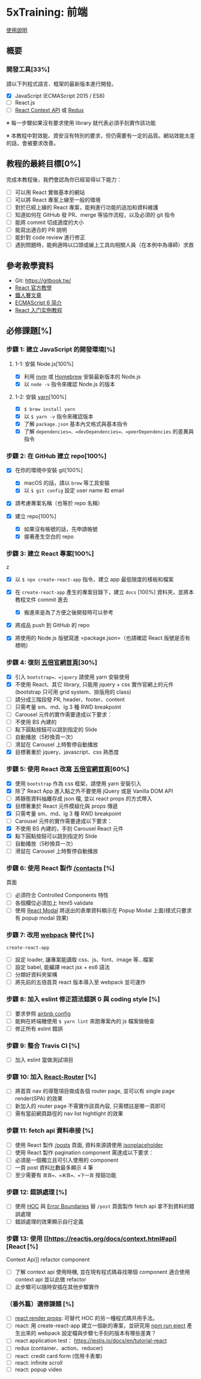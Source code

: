 * 5xTraining: 前端
  :PROPERTIES:
  :CUSTOM_ID: xtraining-前端
  :END:

[[file:README.md][使用說明]]

** 概要
   :PROPERTIES:
   :CUSTOM_ID: 概要
   :END:

*** 開發工具[33%]
    :PROPERTIES:
    :CUSTOM_ID: 開發工具
    :END:

請以下列程式語言、框架的最新版本進行開發。

- [X] JavaScript (ECMAScript 2015 / ES6)
- [ ] React.js
- [ ] [[https://reactjs.org/docs/context.html][React Context API]] 或
   [[https://github.com/reduxjs/redux][Redux]]

※ 每一步驟如果沒有要求使用 library 就代表必須手刻實作該功能

※ 本教程中對效能、資安沒有特別的要求，但仍需要有一定的品質。網站效能太差的話，會被要求改善。

** 教程的最終目標[0%]
   :PROPERTIES:
   :CUSTOM_ID: 教程的最終目標
   :END:

完成本教程後，我們會認為你已經習得以下能力：

- [ ] 可以用 React 實做基本的網站
- [ ] 可以將 React 專案上線至一般的環境
- [ ] 對於已經上線的 React 專案，能夠進行功能的追加和資料維護
- [ ] 知道如何在 GitHub 發 PR、merge 等協作流程，以及必須的 git 指令
- [ ] 能將 commit 切成適度的大小
- [ ] 能寫出適合的 PR 說明
- [ ] 能針對 code review 進行修正
- [ ] 遇到問題時，能夠適時以口頭或線上工具向相關人員（在本例中為導師）求救

** 參考教學資料
   :PROPERTIES:
   :CUSTOM_ID: 參考教學資料
   :END:

-  Git: [[https://gitbook.tw/]]
-  [[https://reactjs.org/docs/hello-world.html][React 官方教學]]
-  [[https://ithelp.ithome.com.tw/users/20103131/ironman/1012?page=1][鐵人賽文章]]
-  [[http://es6.ruanyifeng.com/?search=let&x=0&y=0#docs/intro#ECMAScript-%E7%9A%84%E5%8E%86%E5%8F%B2][ECMAScript
   6 简介]]
-  [[http://www.ruanyifeng.com/blog/2015/03/react.html][React
   入门实例教程]]

** 必修課題[%]
   :PROPERTIES:
   :CUSTOM_ID: 必修課題
   :END:

*** 步驟 1: 建立 JavaScript 的開發環境[%]
    :PROPERTIES:
    :CUSTOM_ID: 步驟 1-建立-javascript-的開發環境
    :END:

**** 1-1: 安裝 Node.js[100%]
     :PROPERTIES:
     :CUSTOM_ID: 安裝-node.js
     :END:

- [X] 利用 [[https://github.com/creationix/nvm][nvm]] 或
   [[https://brew.sh/index_zh-tw][Homebrew]] 安裝最新版本的 Node.js
- [X] 以 =node -v= 指令來確認 Node.js 的版本

**** 1-2: 安裝 [[https://yarnpkg.com/zh-Hans/][yarn]][100%]
     :PROPERTIES:
     :CUSTOM_ID: 安裝-yarn
     :END:

- [X] =$ brew install yarn=
- [X] 以 =$ yarn -v= 指令來確認版本
- [X] 了解 =package.json= 基本內文格式與基本指令
- [X] 了解 =dependencies=、=devDependencies=、=peerDependencies=
   的差異與指令

*** 步驟 2: 在 GitHub 建立 repo[100%]
    :PROPERTIES:
    :CUSTOM_ID: 步驟 2-在-github-建立-repo
    :END:

- [X] 在你的環境中安裝 git[100%]

  - [X] macOS 的話，請以 =brew= 等工具安裝
  - [X] 以 =$ git config= 設定 user name 和 email

- [X] 請考慮專案名稱（也等於 repo 名稱）
- [X] 建立 repo[100%]

  - [X] 如果沒有帳號的話，先申請帳號
  - [X] 接著產生空白的 repo

*** 步驟 3: 建立 React 專案[100%]
    :PROPERTIES:
    :CUSTOM_ID: 步驟 3-建立-react-專案
    :END:
z
- [X] 以 =$ npx create-react-app= 指令，建立 app 最低限度的樣板和檔案
- [X] 在 =create-react-app= 產生的專案目錄下，建立 =docs= [100%]
   資料夾，並將本教程文件 commit 進去

  - [X] 搬進來是為了方便之後開發時可以參考

- [X] 將成品 push 到 GitHub 的 repo
- [X] 將使用的 Node.js 版號寫進 =package.json=（也請確認 React
   版號是否有標明）

*** 步驟 4: 復刻 [[https://5xruby.tw/][五倍官網首頁]][30%]
    :PROPERTIES:
    :CUSTOM_ID: 步驟 4-復刻-五倍官網首頁
    :END:

- [X] 引入 =bootstrap=、=jquery= 請使用 yarn 安裝使用
- [X] 不使用 React、其它 library, 只能用 jquery + css
   實作官網上的元件(bootstrap 只可用 grid system、排版用的 class)
- [ ] 請分成三階段發 PR, header、footer、content
- [ ] 只需考量 sm、md、lg 3 種 RWD breakpoint
- [ ] Carousel 元件的實作需要達成以下要求：
- [ ] 不使用 BS 內建的
- [ ] 點下圓點按鈕可以跳到指定的 Slide
- [ ] 自動播放（5秒換頁一次）
- [ ] 滑鼠在 Carousel 上時暫停自動播放
- [X] 目標著重於 jquery、javascript、css 熟悉度

*** 步驟 5: 使用 React 改寫 [[https://5xruby.tw/][五倍官網首頁]][60%]
    :PROPERTIES:
    :CUSTOM_ID: 步驟 5-使用-react-改寫-五倍官網首頁
    :END:

- [X] 使用 =bootstrap= 作為 css 框架，請使用 yarn 安裝引入
- [X] 除了 React App 進入點之外不要使用 jQuery 或是 Vanilla DOM API
- [ ] 將靜態資料抽離存成 json 檔, 並以 react props 的方式帶入
- [X] 目標著重於 React 元件模組化與 props 傳遞
- [X] 只需考量 sm、md、lg 3 種 RWD breakpoint
- [ ] Carousel 元件的實作需要達成以下要求：
- [X] 不使用 BS 內建的，手刻 Carousel React 元件
- [X] 點下圓點按鈕可以跳到指定的 Slide
- [ ] 自動播放（5秒換頁一次）
- [ ] 滑鼠在 Carousel 上時暫停自動播放

*** 步驟 6: 使用 React 製作 [[https://5xruby.tw/contacts][/contacts]] [%]
頁面
    :PROPERTIES:
    :CUSTOM_ID: 步驟 6-使用-react-製作-contacts-頁面
    :END:

- [ ] 必須符合 Controlled Components 特性
- [ ] 各個欄位必須加上 html5 validate
- [ ] 使用 [[https://github.com/reactjs/react-modal][React Modal]]
   將送出的表單資料顯示在 Popup Modal 上面(樣式只要求有 popup modal
   效果)

*** 步驟 7: 改用 [[https://webpack.js.org/][webpack]] 替代 [%]
=create-react-app=
    :PROPERTIES:
    :CUSTOM_ID: 步驟 7-改用-webpack-替代-create-react-app
    :END:

- [ ] 設定 loader, 讓專案能讀取 css、js、font、image 等...檔案
- [ ] 設定 babel, 能編譯 react jsx + es6 語法
- [ ] 分類好資料夾架構
- [ ] 將先前的五倍首頁 react 版本導入至 webpack 並可運作

*** 步驟 8: 加入 eslint 修正語法錯誤 0 與 coding style [%]
    :PROPERTIES:
    :CUSTOM_ID: 步驟 8-加入-eslint-修正語法錯誤與-coding-style
    :END:

- [ ] 要求參照
   [[https://github.com/airbnb/javascript/tree/master/packages/eslint-config-airbnb][airbnb
   config]]
- [ ] 能夠在終端機使用 =$ yarn lint= 來跑專案內的 js 檔案做檢查
- [ ] 修正所有 eslint 錯誤

*** 步驟 9: 整合 Travis CI [%]
    :PROPERTIES:
    :CUSTOM_ID: 步驟 9-整合-travis-ci
    :END:

- [ ] 加入 eslint 當做測試項目

*** 步驟 10: 加入 [[https://github.com/ReactTraining/react-router][React-Router]] [%]
    :PROPERTIES:
    :CUSTOM_ID: 步驟 10-加入-react-router
    :END:

- [ ] 將首頁 nav 的導覽項目做成各個 router page, 並可以有 single page
   render(SPA) 的效果
- [ ] 新加入的 router page 不需實作該頁內容, 只需標註是哪一頁即可
- [ ] 需有當前網頁路徑的 nav list hightlight 的效果

*** 步驟 11: fetch api 資料串接 [%]
    :PROPERTIES:
    :CUSTOM_ID: 步驟 11-fetch-api-資料串接
    :END:

- [ ] 使用 React 製作 [[https://5xruby.tw/posts][/posts]] 頁面,
   資料來源請使用
   [[https://jsonplaceholder.typicode.com/][jsonplaceholder]]
- [ ] 使用 React 製作 pagination component 需達成以下要求：
- [ ] 必須是一個獨立且可引入使用的 component
- [ ] 一頁 post 資料比數最多顯示 4 筆
- [ ] 至少需要有 =首頁=、=末頁=、=下一頁= 按鈕功能

*** 步驟 12: 錯誤處理 [%]
    :PROPERTIES:
    :CUSTOM_ID: 步驟 12-錯誤處理
    :END:

- [ ] 使用 [[https://reactjs.org/docs/higher-order-components.html][HOC]]
   與
   [[https://reactjs.org/docs/error-boundaries.html#introducing-error-boundaries][Error
   Boundaries]] 替 =/post= 頁面製作 fetch api 拿不到資料的錯誤處理
- [ ] 錯誤處理的效果顯示自行定義

*** 步驟 13: 使用 [[https://reactjs.org/docs/context.html#api][React [%]
Context Api]] refactor component
    :PROPERTIES:
    :CUSTOM_ID: 步驟 13-使用-react-context-api-refactor-component
    :END:

- [ ] 了解 context api 使用時機, 並在現有程式碼尋找哪個 component 適合使用
   context api 並以此做 refactor
- [ ] 此步驟可以隨時安插在其他步驟實作

*** （番外篇）選修課題 [%]
    :PROPERTIES:
    :CUSTOM_ID: 番外篇選修課題
    :END:

- [ ] [[https://reactjs.org/docs/render-props.html][react render props]]:
   可替代 HOC 的另一種程式碼共用手法。
- [ ] react: 用 create-react-app 建立一個新的專案，並研究用
   [[https://github.com/facebook/create-react-app/blob/master/packages/react-scripts/template/README.md#npm-run-eject][npm
   run eject]] 產生出來的 webpack 設定檔與步驟七手刻的版本有哪些差異？
- [ ] react application test： https://jestjs.io/docs/en/tutorial-react
- [ ] redux (container、action、reducer)
- [ ] react: credit card form (信用卡表單)
- [ ] react: infinite scroll
- [ ] react: popup video
